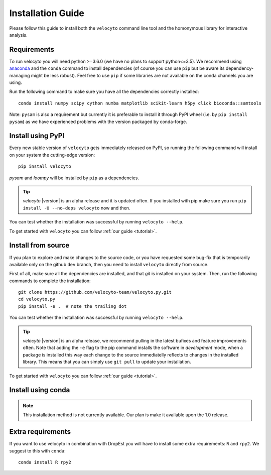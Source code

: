 .. _install:

Installation Guide
==================

Please follow this guide to install both the ``velocyto``  command line tool and the homonymous library for interactive analysis.

.. _require:

Requirements
------------

To run velocyto you will need python >=3.6.0 (we have no plans to support python<=3.5).
We recommend using `anaconda <https://www.continuum.io/downloads>`_ and the ``conda`` command to install dependencies (of course you can use ``pip`` but be aware its dependency-managing might be less robust).
Feel free to use ``pip`` if some libraries are not available on the conda channels you are using. 

Run the following command to make sure you have all the dependencies correctly installed:

::

    conda install numpy scipy cython numba matplotlib scikit-learn h5py click bioconda::samtools

Note: ``pysam`` is also a requirement but currently it is preferable to install it through PyPI wheel (i.e. by ``pip install pysam``) as we have experienced problems with the version packaged by conda-forge.

.. _pypi:

Install using PyPI
------------------

Every new stable version of ``velocyto`` gets immediately released on PyPI, so running the following command will install on your system the cutting-edge version:

::

    pip install velocyto

`pysam` and `loompy` will be installed by ``pip`` as a dependencies.

.. tip::
    `velocyto` |version| is an alpha release and it is updated often. If you installed with pip make sure you run ``pip install -U --no-deps velocyto`` now and then.

You can test whether the installation was successful by running ``velocyto --help``.

To get started with ``velocyto`` you can follow :ref:`our guide <tutorial>`. 


.. _fromsource:

Install from source
-------------------

If you plan to explore and make changes to the source code, or you have requested some bug-fix that is temporarily available only on the github ``dev`` branch, then you need to install ``velocyto`` directly from source.


First of all, make sure all the dependencies are installed, and that `git` is installed on your system. 
Then, run the following commands to complete the installation:

::

    git clone https://github.com/velocyto-team/velocyto.py.git
    cd velocyto.py
    pip install -e .  # note the trailing dot

You can test whether the installation was successful by running ``velocyto --help``.

.. tip::
    `velocyto` |version| is an alpha release, we recommend pulling in the latest bufixes and feature improvements often. Note that adding the ``-e`` flag to the pip command installs the software in `development` mode, when a package is installed this way each change to the source immediatelly reflects to changes in the installed library. This means that you can simply use ``git pull`` to update your installation.

To get started with ``velocyto`` you can follow :ref:`our guide <tutorial>`. 


.. _conda:

Install using conda
-------------------

.. note::
   This installation method is not currently available. Our plan is make it available upon the 1.0 release.


Extra requirements
------------------

If you want to use velocyto in combination with DropEst you will have to install some extra requirements: ``R`` and ``rpy2``.
We suggest to this with ``conda``:

::

    conda install R rpy2


